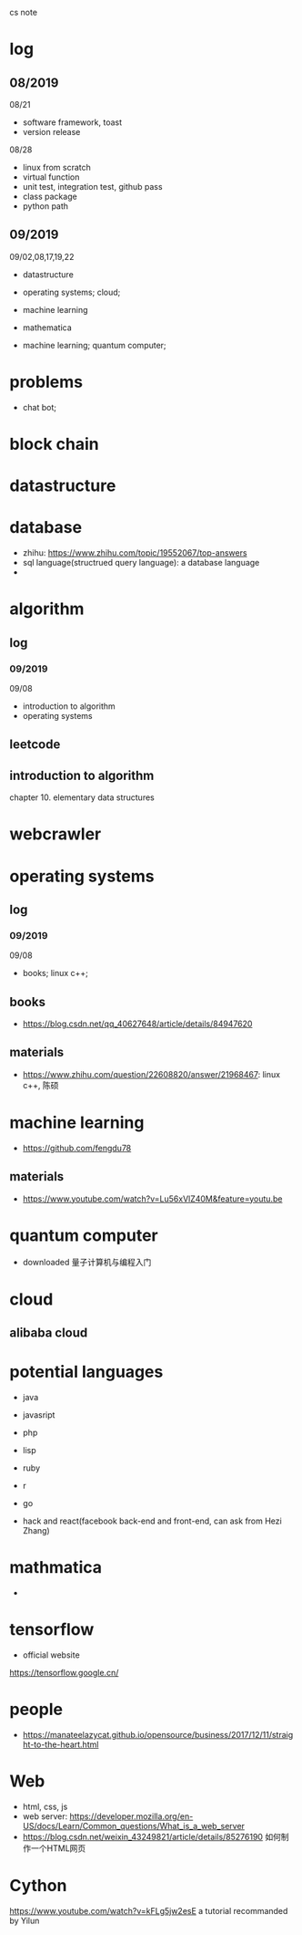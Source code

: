 #+STARTUP: indent
cs note
* log
** 08/2019
08/21
- software framework, toast
- version release
08/28
- linux from scratch
- virtual function
- unit test, integration test, github pass
- class package
- python path
** 09/2019
09/02,08,17,19,22
- datastructure
- operating systems; cloud;

- machine learning

- mathematica

- machine learning; quantum computer;
* problems
- chat bot;
* block chain
* datastructure
* database
- zhihu: https://www.zhihu.com/topic/19552067/top-answers
- sql language(structrued query language): a database language
- 
* algorithm
** log 
*** 09/2019
09/08
- introduction to algorithm
- operating systems
** leetcode
** introduction to algorithm
chapter 10. elementary data structures

* webcrawler 
* operating systems
** log
*** 09/2019
09/08
- books; linux c++;
** books
- https://blog.csdn.net/qq_40627648/article/details/84947620
** materials
- https://www.zhihu.com/question/22608820/answer/21968467: linux c++, 陈硕
* machine learning
- https://github.com/fengdu78 
** materials
- https://www.youtube.com/watch?v=Lu56xVlZ40M&feature=youtu.be
* quantum computer
- downloaded 量子计算机与编程入门
* cloud
** alibaba cloud
* potential languages
- java
- javasript
- php

- lisp
- ruby
- r
- go

- hack and react(facebook back-end and front-end, can ask from Hezi Zhang)
* mathmatica
- 
* tensorflow 
- official website
https://tensorflow.google.cn/
* people
- https://manateelazycat.github.io/opensource/business/2017/12/11/straight-to-the-heart.html
* Web
- html, css, js
- web server: https://developer.mozilla.org/en-US/docs/Learn/Common_questions/What_is_a_web_server
- https://blog.csdn.net/weixin_43249821/article/details/85276190 如何制作一个HTML网页
* Cython 
https://www.youtube.com/watch?v=kFLg5jw2esE a tutorial recommanded by Yilun
